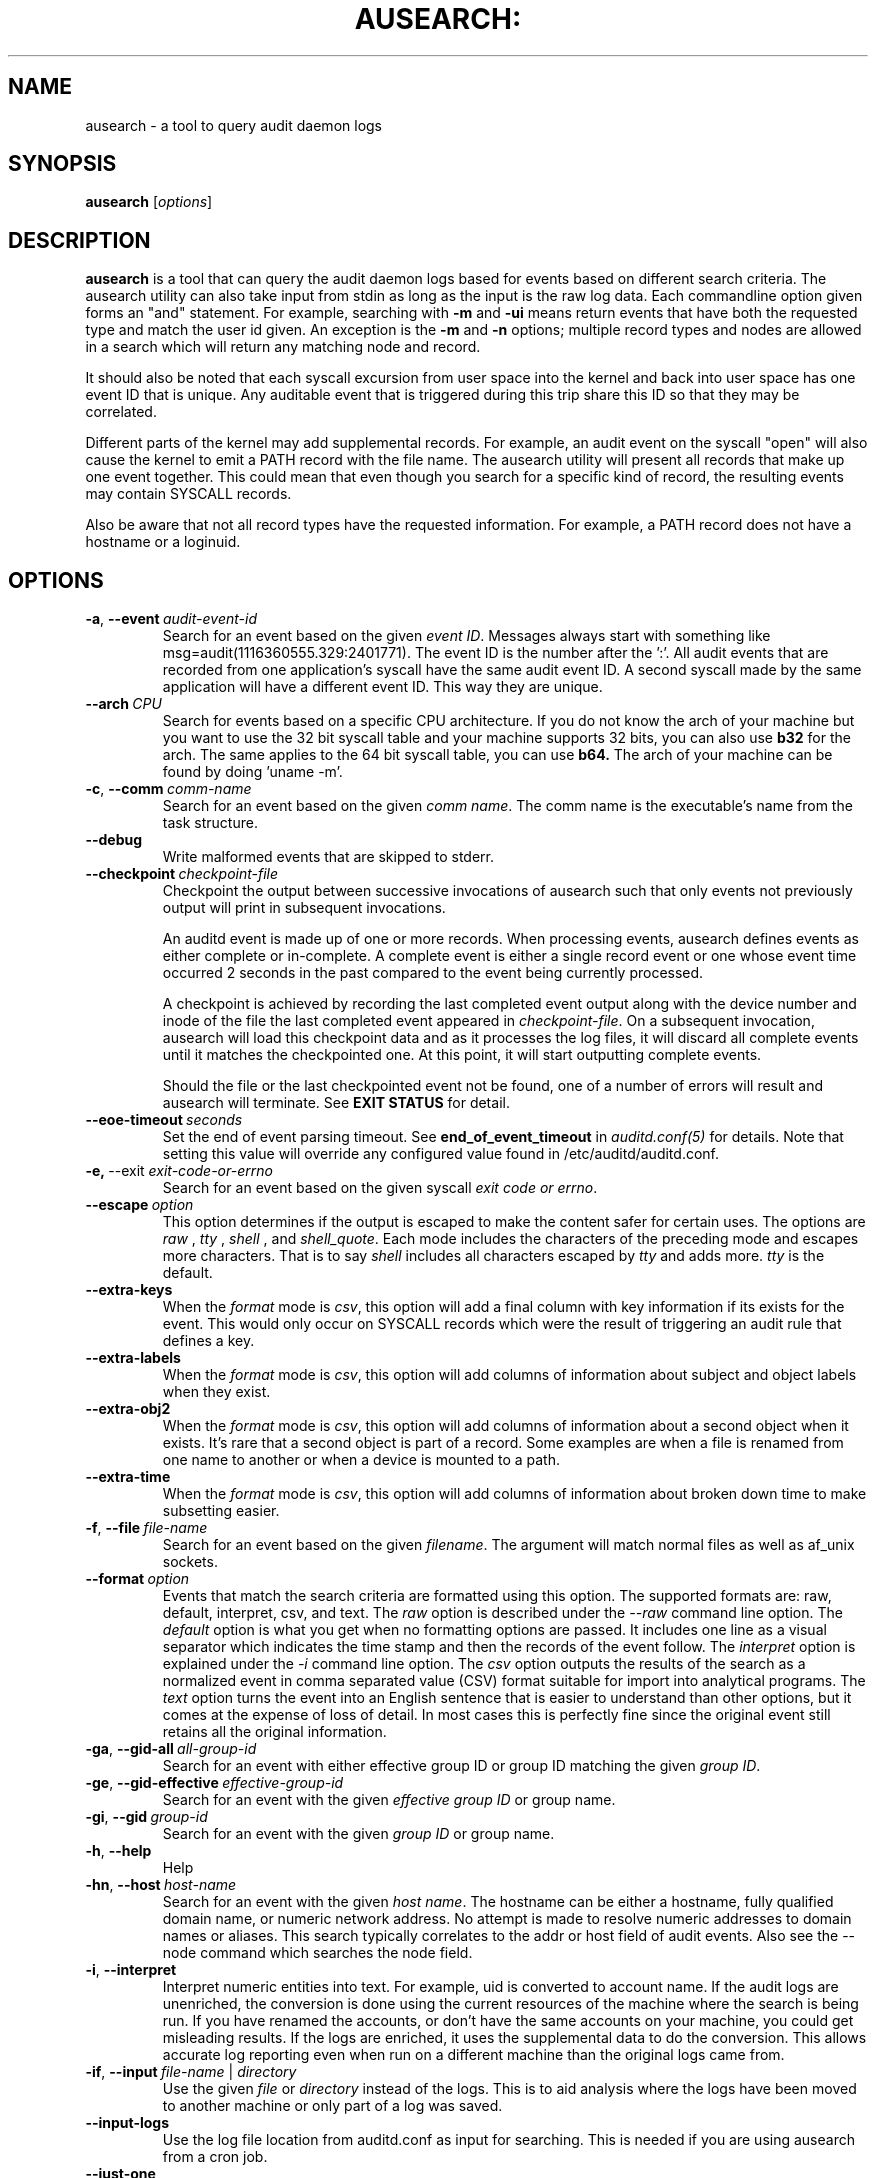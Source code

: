 .TH AUSEARCH: "8" "April 2021" "Red Hat" "System Administration Utilities"
.SH NAME
ausearch \- a tool to query audit daemon logs
.SH SYNOPSIS
.B ausearch
.RI [ options ]
.SH DESCRIPTION
\fBausearch\fP is a tool that can query the audit daemon logs based for events based on different search criteria. The ausearch utility can also take input from stdin as long as the input is the raw log data. Each commandline option given forms an "and" statement. For example, searching with \fB\-m\fP and \fB\-ui\fP means return events that have both the requested type and match the user id given. An exception is the \fB\-m\fP  and \fB\-n\fP options; multiple record types and nodes are allowed in a search which will return any matching node and record.

It should also be noted that each syscall excursion from user space into the kernel and back into user space has one event ID that is unique. Any auditable event that is triggered during this trip share this ID so that they may be correlated.

Different parts of the kernel may add supplemental records. For example, an audit event on the syscall "open" will also cause the kernel to emit a PATH record with the file name. The ausearch utility will present all records that make up one event together. This could mean that even though you search for a specific kind of record, the resulting events may contain SYSCALL records.

Also be aware that not all record types have the requested information. For example, a PATH record does not have a hostname or a loginuid.

.SH OPTIONS
.TP
.BR \-a ,\  \-\-event \ \fIaudit-event-id\fP
Search for an event based on the given \fIevent ID\fP. Messages always start with something like msg=audit(1116360555.329:2401771). The event ID is the number after the ':'. All audit events that are recorded from one application's syscall have the same audit event ID. A second syscall made by the same application will have a different event ID. This way they are unique.
.TP
.BR \-\-arch \ \fICPU\fP
Search for events based on a specific CPU architecture.  If you do not know the arch of your machine but you want to use the 32 bit syscall table and your machine supports 32 bits, you can also use
.B b32
for the arch. The same applies to the 64 bit syscall table, you can use
.B b64.
The arch of your machine can be found by doing 'uname -m'.
.TP
.BR \-c ,\  \-\-comm \ \fIcomm-name\fP
Search for an event based on the given \fIcomm name\fP. The comm name is the executable's name from the task structure.
.TP
.BR \-\-debug
Write malformed events that are skipped to stderr.
.TP
.BR \-\-checkpoint \ \fIcheckpoint-file\fP
Checkpoint the output between successive invocations of ausearch such that only events not
previously output will print in subsequent invocations.

An auditd event is made up of one or more records. When processing events, ausearch defines
events as either complete or in-complete.  A complete event is either a single record event or
one whose event time occurred 2 seconds in the past compared to the event being currently
processed.

A checkpoint is achieved by recording the last completed event output along with the device
number and inode of the file the last completed event appeared in \fIcheckpoint-file\fP. On a subsequent invocation,
ausearch will load this checkpoint data and as it processes the log files, it will discard all
complete events until it matches the checkpointed one. At this point, it will start
outputting complete events.

Should the file or the last checkpointed event not be found, one of a number of errors will result and ausearch will terminate. See \fBEXIT STATUS\fP for detail.

.TP
.BR \-\-eoe\-timeout \ \fIseconds\fP
Set the end of event parsing timeout. See \fBend_of_event_timeout\fP in \fIauditd.conf(5)\fP for details. Note that setting this value will override any configured value found in /etc/auditd/auditd.conf.
.TP
.BR \-e,\  \-\-exit \ \fIexit-code-or-errno\fP
Search for an event based on the given syscall \fIexit code or errno\fP.
.TP
.BR \-\-escape \ \fIoption\fP
This option determines if the output is escaped to make the content safer for certain uses. The options are \fIraw\fP , \fItty\fP , \fIshell\fP , and \fIshell_quote\fP. Each mode includes the characters of the preceding mode and escapes more characters. That is to say \fIshell\fP includes all characters escaped by \fItty\fP and adds more. \fItty\fP is the default.
.TP
.BR \-\-extra-keys \ 
When the \fIformat\fP mode is \fIcsv\fP, this option will add a final column with key information if its exists for the event. This would only occur on SYSCALL records which were the result of triggering an audit rule that defines a key.
.TP
.BR \-\-extra-labels \ 
When the \fIformat\fP mode is \fIcsv\fP, this option will add columns of information about subject and object labels when they exist.
.TP
.BR \-\-extra-obj2 \ 
When the \fIformat\fP mode is \fIcsv\fP, this option will add columns of information about a second object when it exists. It's rare that a second object is part of a record. Some examples are when a file is renamed from one name to another or when a device is mounted to a path.
.TP
.BR \-\-extra-time \ 
When the \fIformat\fP mode is \fIcsv\fP, this option will add columns of information about broken down time to make subsetting easier.
.TP
.BR \-f ,\  \-\-file \ \fIfile-name\fP
Search for an event based on the given \fIfilename\fP. The argument will match normal files as well as af_unix sockets.
.TP
.BR \-\-format \ \fIoption\fP
Events that match the search criteria are formatted using this option. The supported formats are: raw, default, interpret, csv, and text. The \fIraw\fP option is described under the \fI\-\-raw\fP command line option. The \fIdefault\fP option is what you get when no formatting options are passed. It includes one line as a visual separator which indicates the time stamp and then the records of the event follow. The \fIinterpret\fP option is explained under the \fI\-i\fP command line option. The \fIcsv\fP option outputs the results of the search as a normalized event in comma separated value (CSV) format suitable for import into analytical programs. The \fItext\fP option turns the event into an English sentence that is easier to understand than other options, but it comes at the expense of loss of detail. In most cases this is perfectly fine since the original event still retains all the original information.
.TP
.BR \-ga ,\  \-\-gid\-all \ \fIall-group-id\fP
Search for an event with either effective group ID or group ID matching the given \fIgroup ID\fP.
.TP
.BR \-ge ,\  \-\-gid\-effective \ \fIeffective-group-id\fP
Search for an event with the given \fIeffective group ID\fP or group name.
.TP
.BR \-gi ,\  \-\-gid \ \fIgroup-id\fP
Search for an event with the given \fIgroup ID\fP or group name.
.TP
.BR \-h ,\  \-\-help
Help
.TP
.BR \-hn ,\  \-\-host \ \fIhost-name\fP
Search for an event with the given \fIhost name\fP. The hostname can be either a hostname, fully qualified domain name, or numeric network address. No attempt is made to resolve numeric addresses to domain names or aliases. This search typically correlates to the addr or host field of audit events. Also see the \-\-node command which searches the node field.
.TP
.BR \-i ,\  \-\-interpret
Interpret numeric entities into text. For example, uid is converted to account name. If the audit logs are unenriched, the conversion is done using the current resources of the machine where the search is being run. If you have renamed the accounts, or don't have the same accounts on your machine, you could get misleading results. If the logs are enriched, it uses the supplemental data to do the conversion. This allows accurate log reporting even when run on a different machine than the original logs came from.
.TP
.BR \-if ,\  \-\-input \ \fIfile-name\fP\ |\ \fIdirectory\fP
Use the given \fIfile\fP or \fIdirectory\fP instead of the logs. This is to aid analysis where the logs have been moved to another machine or only part of a log was saved.
.TP
.BR \-\-input\-logs
Use the log file location from auditd.conf as input for searching. This is needed if you are using ausearch from a cron job.
.TP
.BR \-\-just\-one
Stop after emitting the first event that matches the search criteria.
.TP
.BR \-k ,\  \-\-key \ \fIkey-string\fP
Search for an event based on the given \fIkey string\fP.
.TP
.BR \-l ,\  \-\-line\-buffered
Flush output on every line. Most useful when stdout is connected to a pipe and the default block buffering strategy is undesirable. May impose a performance penalty.
.TP
.BR \-m ,\  \-\-message \ \fImessage-type\fP\ |\ \fIcomma-sep-message-type-list\fP
Search for an event matching the given \fImessage type\fP. (Message types are also known as record types.) You may also enter a \fIcomma separated list of message types\fP or multiple individual message types each with its own \fI-m\fP option. There is an \fBALL\fP message type that doesn't exist in the actual logs. It allows you to get all messages in the system. The list of valid messages types is long. The program will display the list whenever no message type is passed with this parameter. The message type can be either text or numeric. If you enter a list, there can be only commas and no spaces separating the list.
.TP
.BR \-n ,\  \-\-node
Search for events originating from a specific machine. Multiple nodes are allowed, and if any nodes match, the event is matched. This search uses the node field in audit events. Also see the \-\-host command which search for events related to host information in the audit trail.
.TP
.BR \-o ,\  \-\-object \ \fISE-Linux-context-string\fP
Search for event with \fItcontext\fP (object) matching the string.
.TP
.BR \-p ,\  \-\-pid \ \fIprocess-id\fP
Search for an event matching the given \fIprocess ID\fP.
.TP
.BR \-pp ,\  \-\-ppid \ \fIparent-process-id\fP
Search for an event matching the given \fIparent process ID\fP.
.TP
.BR \-r ,\  \-\-raw
Output is completely unformatted. This is useful for extracting records to a file that can still be interpreted by audit tools or when piping to other audit tools.
.TP
.BR \-sc ,\  \-\-syscall \ \fIsyscall-name-or-value\fP
Search for an event matching the given \fIsyscall\fP. You may either give the numeric syscall value or the syscall name. If you give the syscall name, it will use the syscall table for the machine that you are using. 
.TP
.BR \-se ,\  \-\-context \ \fISE-Linux-context-string\fP
Search for event with either \fIscontext\fP/subject or \fItcontext\fP/object matching the string.
.TP
.BR \-\-session \ \fILogin-Session-ID\fP
Search for events matching the given Login Session ID. This process attribute is set when a user logs in and can tie any process to a particular user login.
.TP
.BR \-su ,\  \-\-subject \ \fISE-Linux-context-string\fP
Search for event with \fIscontext\fP (subject) matching the string.
.TP
.BR \-sv ,\  \-\-success \ \fIsuccess-value\fP
Search for an event matching the given \fIsuccess value\fP. Legal values are 
.B yes
and
.BR no .
.TP
.BR \-te ,\  \-\-end \ [\fIend-date\fP]\ [\fIend-time\fP]
Search for events with time stamps equal to or before the given end time. The format of end time depends on your locale. You can check the format of your locale by running
.B date \(aq+%x\(aq.
If the date is omitted,
.B today
is assumed. If the time is omitted, 
.B now
is assumed. Use 24 hour clock time rather than AM or PM to specify time. An example date using the en_US.utf8 locale is 09/03/2009. An example of time is 18:00:00. The date format accepted is influenced by the LC_TIME environmental variable.

You may also use the word: \fBnow\fP, \fBrecent\fP, \fBboot\fP, \fBtoday\fP, \fByesterday\fP, \fBthis\-week\fP, \fBweek\-ago\fP, \fBthis\-month\fP, or \fBthis\-year\fP. \fBNow\fP means starting now. \fBRecent\fP is 10 minutes ago. \fBBoot\fP means the time of day to the second when the system last booted. \fBToday\fP means now. \fBYesterday\fP is 1 second after midnight the previous day. \fBThis\-week\fP means starting 1 second after midnight on day 0 of the week determined by your locale (see \fBlocaltime\fP). \fBWeek\-ago\fP means 1 second after midnight exactly 7 days ago. \fBThis\-month\fP means 1 second after midnight on day 1 of the month. \fBThis\-year\fP means the 1 second after midnight on the first day of the first month.
.TP
.BR \-ts ,\  \-\-start \ [\fIstart-date\fP]\ [\fIstart-time\fP]
Search for events with time stamps equal to or after the given start time. The format of start time depends on your locale. You can check the format of your locale by running
.B date \(aq+%x\(aq.
If the date is omitted, 
.B today
is assumed. If the time is omitted, 
.B midnight
is assumed. Use 24 hour clock time rather than AM or PM to specify time. An example date using the en_US.utf8 locale is 09/03/2009. An example of time is 18:00:00. The date format accepted is influenced by the LC_TIME environmental variable.

You may also use the word: \fBnow\fP, \fBrecent\fP, \fBboot\fP, \fBtoday\fP, \fByesterday\fP, \fBthis\-week\fP, \fBweek\-ago\fP, \fBthis\-month\fP, \fBthis\-year\fP, or \fBcheckpoint\fP. \fBBoot\fP means the time of day to the second when the system last booted. \fBToday\fP means starting at 1 second after midnight. \fBRecent\fP is 10 minutes ago. \fBYesterday\fP is 1 second after midnight the previous day. \fBThis\-week\fP means starting 1 second after midnight on day 0 of the week determined by your locale (see \fBlocaltime\fP). \fBWeek\-ago\fP means starting 1 second after midnight exactly 7 days ago. \fBThis\-month\fP means 1 second after midnight on day 1 of the month. \fBThis\-year\fP means the 1 second after midnight on the first day of the first month.
.sp
\fBcheckpoint\fP means \fIausearch\fP will use the timestamp found within a valid checkpoint file ignoring the recorded inode, device, serial, node and event type also found within a checkpoint file. Essentially, this is the recovery action should an invocation of \fIausearch\fP with a checkpoint option fail with an exit status of 10, 11 or 12. It could be used in a shell script something like:
.sp
.in +5
.nf
.na
ausearch --checkpoint /etc/audit/auditd_checkpoint.txt -i
_au_status=$?
if test ${_au_status} eq 10 -o ${_au_status} eq 11 -o ${_au_status} eq 12
then
  ausearch --checkpoint /etc/audit/auditd_checkpoint.txt --start checkpoint -i
fi
.ad
.fi
.in -5
.TP
.BR \-tm ,\  \-\-terminal \ \fIterminal\fP
Search for an event matching the given \fIterminal\fP value. Some daemons such as cron and atd use the daemon name for the terminal.
.TP
.BR \-ua ,\  \-\-uid\-all \ \fIall-user-id\fP
Search for an event with either user ID, effective user ID, or login user ID (auid) matching the given \fIuser ID\fP.
.TP
.BR \-ue ,\  \-\-uid\-effective \ \fIeffective-user-id\fP
Search for an event with the given \fIeffective user ID\fP.
.TP
.BR \-ui ,\  \-\-uid \ \fIuser-id\fP
Search for an event with the given \fIuser ID\fP.
.TP
.BR \-ul ,\  \-\-loginuid \ \fIlogin-id\fP
Search for an event with the given \fIlogin user ID\fP. All entry point programs that are PAMified need to be configured with pam_loginuid required for the session for searching on loginuid (auid) to be accurate.
.TP
.BR \-uu ,\  \-\-uuid \ \fIguest-uuid\fP
Search for an event with the given \fIguest UUID\fP.
.TP
.BR \-v ,\  \-\-version
Print the version and exit
.TP
.BR \-vm ,\  \-\-vm-name \ \fIguest-name\fP
Search for an event with the given \fIguest name\fP.
.TP
.BR \-w ,\  \-\-word
String based matches must match the whole word. This category of matches include: filename, hostname, terminal, keys, and SE Linux context.
.TP
.BR \-x ,\  \-\-executable \ \fIexecutable\fP
Search for an event matching the given \fIexecutable\fP name.

.SH "EXIT STATUS"
.TP 5
0
if OK,
.TP
1
if nothing found, or argument errors or minor file access/read errors,
.TP
10
invalid checkpoint data found in checkpoint file,
.TP
11
checkpoint processing error
.TP
12
checkpoint event not found in matching log file
.SH NOTE
The boot time option is a convenience function and has limitations. The time it calculates is based on time now minus /proc/uptime. If after boot the system clock has been adjusted, perhaps by ntp, then the calculation may be wrong. In that case you'll need to fully specify the time. You can check the time it would use by running:

date -d "`cut \-f1 \-d. /proc/uptime` seconds ago"

.SH "SEE ALSO"
.BR auditd (8),
.BR auditd.conf (5),
.BR aureport (8),
.BR pam_loginuid (8).
